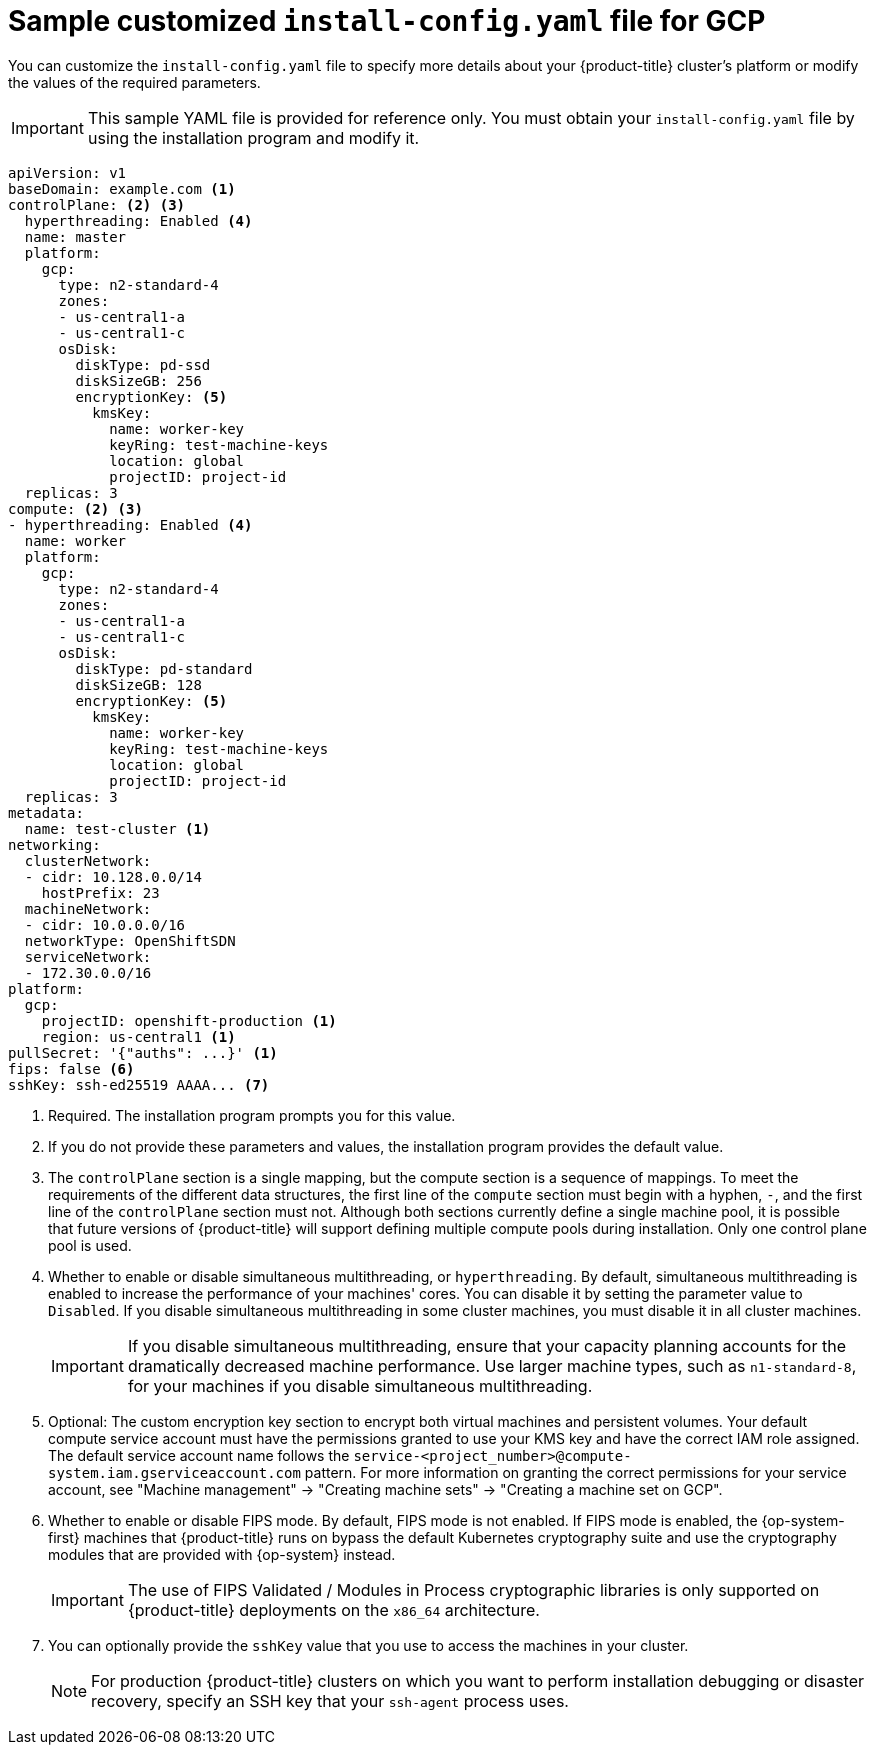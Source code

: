 // Module included in the following assemblies:
//
// * installing/installing_gcp/installing-gcp-customizations.adoc
// * installing/installing_gcp/installing-gcp-network-customizations.adoc
// * installing/installing_gcp/installing-gcp-vpc.adoc
// * installing/installing_gcp/installing-gcp-private.adoc
// * installing/installing_gcp/installing-restricted-networks-gcp-installer-provisioned.adoc

ifeval::["{context}" == "installing-gcp-network-customizations"]
:with-networking:
endif::[]
ifeval::["{context}" != "installing-gcp-network-customizations"]
:without-networking:
endif::[]
ifeval::["{context}" == "installing-gcp-vpc"]
:vpc:
endif::[]
ifeval::["{context}" == "installing-gcp-private"]
:private:
:vpc:
endif::[]
ifeval::["{context}" == "installing-restricted-networks-gcp-installer-provisioned"]
:restricted:
endif::[]

[id="installation-gcp-config-yaml_{context}"]
= Sample customized `install-config.yaml` file for GCP

You can customize the `install-config.yaml` file to specify more details about your {product-title} cluster's platform or modify the values of the required parameters.

[IMPORTANT]
====
This sample YAML file is provided for reference only. You must obtain your `install-config.yaml` file by using the installation program and modify it.
====

[source,yaml]
----
apiVersion: v1
baseDomain: example.com <1>
controlPlane: <2> <3>
  hyperthreading: Enabled <4>
  name: master
  platform:
    gcp:
      type: n2-standard-4
      zones:
      - us-central1-a
      - us-central1-c
      osDisk:
        diskType: pd-ssd
        diskSizeGB: 256
        encryptionKey: <5>
          kmsKey:
            name: worker-key
            keyRing: test-machine-keys
            location: global
            projectID: project-id
  replicas: 3
compute: <2> <3>
- hyperthreading: Enabled <4>
  name: worker
  platform:
    gcp:
      type: n2-standard-4
      zones:
      - us-central1-a
      - us-central1-c
      osDisk:
        diskType: pd-standard
        diskSizeGB: 128
        encryptionKey: <5>
          kmsKey:
            name: worker-key
            keyRing: test-machine-keys
            location: global
            projectID: project-id
  replicas: 3
metadata:
  name: test-cluster <1>
ifdef::without-networking[]
networking:
endif::[]
ifdef::with-networking[]
networking: <2>
endif::[]
  clusterNetwork:
  - cidr: 10.128.0.0/14
    hostPrefix: 23
  machineNetwork:
  - cidr: 10.0.0.0/16
ifndef::openshift-origin[]
  networkType: OpenShiftSDN
endif::openshift-origin[]
ifdef::openshift-origin[]
  networkType: OVNKubernetes
endif::openshift-origin[]
  serviceNetwork:
  - 172.30.0.0/16
platform:
  gcp:
    projectID: openshift-production <1>
    region: us-central1 <1>
ifdef::vpc,restricted[]
    network: existing_vpc <6>
    controlPlaneSubnet: control_plane_subnet <7>
    computeSubnet: compute_subnet <8>
endif::vpc,restricted[]
ifndef::restricted[]
pullSecret: '{"auths": ...}' <1>
endif::restricted[]
ifdef::restricted[]
pullSecret: '{"auths":{"<local_registry>": {"auth": "<credentials>","email": "you@example.com"}}}' <9>
endif::restricted[]
ifndef::vpc,restricted[]
ifndef::openshift-origin[]
fips: false <6>
sshKey: ssh-ed25519 AAAA... <7>
endif::openshift-origin[]
ifdef::openshift-origin[]
sshKey: ssh-ed25519 AAAA... <6>
endif::openshift-origin[]
endif::vpc,restricted[]
ifdef::vpc[]
ifndef::openshift-origin[]
fips: false <9>
sshKey: ssh-ed25519 AAAA... <10>
endif::openshift-origin[]
ifdef::openshift-origin[]
sshKey: ssh-ed25519 AAAA... <9>
endif::openshift-origin[]
endif::vpc[]
ifdef::restricted[]
ifndef::openshift-origin[]
fips: false <10>
sshKey: ssh-ed25519 AAAA... <11>
endif::openshift-origin[]
ifdef::openshift-origin[]
sshKey: ssh-ed25519 AAAA... <10>
endif::openshift-origin[]
endif::restricted[]
ifdef::private[]
ifndef::openshift-origin[]
publish: Internal <11>
endif::openshift-origin[]
ifdef::openshift-origin[]
publish: Internal <10>
endif::openshift-origin[]
endif::private[]
ifdef::restricted[]
ifndef::openshift-origin[]
additionalTrustBundle: | <12>
    -----BEGIN CERTIFICATE-----
    <MY_TRUSTED_CA_CERT>
    -----END CERTIFICATE-----
imageContentSources: <13>
- mirrors:
  - <local_registry>/<local_repository_name>/release
  source: quay.io/openshift-release-dev/ocp-release
- mirrors:
  - <local_registry>/<local_repository_name>/release
  source: quay.io/openshift-release-dev/ocp-v4.0-art-dev
endif::openshift-origin[]
ifdef::openshift-origin[]
additionalTrustBundle: | <11>
  -----BEGIN CERTIFICATE-----
  <MY_TRUSTED_CA_CERT>
  -----END CERTIFICATE-----
imageContentSources: <12>
- mirrors:
  - <local_registry>/<local_repository_name>/release
  source: quay.io/openshift-release-dev/ocp-release
- mirrors:
  - <local_registry>/<local_repository_name>/release
  source: quay.io/openshift-release-dev/ocp-v4.0-art-dev
endif::openshift-origin[]
endif::restricted[]
----
<1> Required. The installation program prompts you for this value.
<2> If you do not provide these parameters and values, the installation program provides the default value.
<3> The `controlPlane` section is a single mapping, but the compute section is a sequence of mappings. To meet the requirements of the different data structures, the first line of the `compute` section must begin with a hyphen, `-`, and the first line of the `controlPlane` section must not. Although both sections currently define a single machine pool, it is possible that future versions of {product-title} will support defining multiple compute pools during installation. Only one control plane pool is used.
<4> Whether to enable or disable simultaneous multithreading, or `hyperthreading`. By default, simultaneous multithreading is enabled to increase the performance of your machines' cores. You can disable it by setting the parameter value to `Disabled`. If you disable simultaneous multithreading in some cluster machines, you must disable it in all cluster machines.
+
[IMPORTANT]
====
If you disable simultaneous multithreading, ensure that your capacity planning accounts for the dramatically decreased machine performance. Use larger machine types, such as `n1-standard-8`, for your machines if you disable simultaneous multithreading.
====
<5> Optional: The custom encryption key section to encrypt both virtual machines and persistent volumes. Your default compute service account must have the permissions granted to use your KMS key and have the correct IAM role assigned. The default service account name follows the `service-<project_number>@compute-system.iam.gserviceaccount.com` pattern. For more information on granting the correct permissions for your service account, see "Machine management" -> "Creating machine sets" -> "Creating a machine set on GCP".
ifdef::vpc,restricted[]
<6> Specify the name of an existing VPC.
<7> Specify the name of the existing subnet to deploy the control plane machines to. The subnet must belong to the VPC that you specified.
<8> Specify the name of the existing subnet to deploy the compute machines to. The subnet must belong to the VPC that you specified.
endif::vpc,restricted[]
ifdef::restricted[]
<9> For `<local_registry>`, specify the registry domain name, and optionally the port, that your mirror registry uses to serve content. For example, `registry.example.com` or `registry.example.com:5000`. For `<credentials>`, specify the base64-encoded user name and password for your mirror registry.
endif::restricted[]
ifdef::vpc[]
ifndef::openshift-origin[]
<9> Whether to enable or disable FIPS mode. By default, FIPS mode is not enabled. If FIPS mode is enabled, the {op-system-first} machines that {product-title} runs on bypass the default Kubernetes cryptography suite and use the cryptography modules that are provided with {op-system} instead.
+
[IMPORTANT]
====
The use of FIPS Validated / Modules in Process cryptographic libraries is only supported on {product-title} deployments on the `x86_64` architecture.
====
<10> You can optionally provide the `sshKey` value that you use to access the machines in your cluster.
endif::openshift-origin[]
ifdef::openshift-origin[]
<9> You can optionally provide the `sshKey` value that you use to access the machines in your cluster.
endif::openshift-origin[]
endif::vpc[]
ifdef::restricted[]
ifndef::openshift-origin[]
<10> Whether to enable or disable FIPS mode. By default, FIPS mode is not enabled. If FIPS mode is enabled, the {op-system-first} machines that {product-title} runs on bypass the default Kubernetes cryptography suite and use the cryptography modules that are provided with {op-system} instead.
+
[IMPORTANT]
====
The use of FIPS Validated / Modules in Process cryptographic libraries is only supported on {product-title} deployments on the `x86_64` architecture.
====
<11> You can optionally provide the `sshKey` value that you use to access the machines in your cluster.
endif::openshift-origin[]
ifdef::openshift-origin[]
<10> You can optionally provide the `sshKey` value that you use to access the machines in your cluster.
endif::openshift-origin[]
endif::restricted[]
ifndef::vpc,restricted[]
ifndef::openshift-origin[]
<6> Whether to enable or disable FIPS mode. By default, FIPS mode is not enabled. If FIPS mode is enabled, the {op-system-first} machines that {product-title} runs on bypass the default Kubernetes cryptography suite and use the cryptography modules that are provided with {op-system} instead.
+
[IMPORTANT]
====
The use of FIPS Validated / Modules in Process cryptographic libraries is only supported on {product-title} deployments on the `x86_64` architecture.
====
<7> You can optionally provide the `sshKey` value that you use to access the machines in your cluster.
endif::openshift-origin[]
ifdef::openshift-origin[]
<6> You can optionally provide the `sshKey` value that you use to access the machines in your cluster.
endif::openshift-origin[]
endif::vpc,restricted[]
+
[NOTE]
====
For production {product-title} clusters on which you want to perform installation debugging or disaster recovery, specify an SSH key that your `ssh-agent` process uses.
====
ifdef::private[]
ifndef::openshift-origin[]
<11> How to publish the user-facing endpoints of your cluster. Set `publish` to `Internal` to deploy a private cluster, which cannot be accessed from the internet. The default value is `External`.
endif::openshift-origin[]
ifdef::openshift-origin[]
<10> How to publish the user-facing endpoints of your cluster. Set `publish` to `Internal` to deploy a private cluster, which cannot be accessed from the internet. The default value is `External`.
endif::openshift-origin[]
endif::private[]
ifdef::restricted[]
ifndef::openshift-origin[]
<12> Provide the contents of the certificate file that you used for your mirror registry.
<13> Provide the `imageContentSources` section from the output of the command to mirror the repository.
endif::openshift-origin[]
ifdef::openshift-origin[]
<11> Provide the contents of the certificate file that you used for your mirror registry.
<12> Provide the `imageContentSources` section from the output of the command to mirror the repository.
endif::openshift-origin[]
endif::restricted[]

ifeval::["{context}" == "installing-gcp-network-customizations"]
:!with-networking:
endif::[]
ifeval::["{context}" != "installing-gcp-network-customizations"]
:!without-networking:
endif::[]
ifeval::["{context}" == "installing-gcp-vpc"]
:!vpc:
endif::[]
ifeval::["{context}" == "installing-gcp-private"]
:!private:
:!vpc:
endif::[]
ifeval::["{context}" == "installing-restricted-networks-gcp-installer-provisioned"]
:!restricted:
endif::[]

